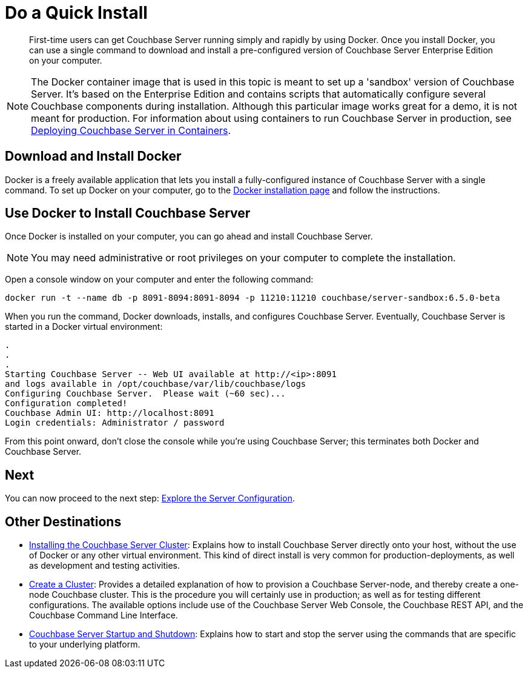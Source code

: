= Do a Quick Install

[abstract]
First-time users can get Couchbase Server running simply and rapidly by using Docker.
Once you install Docker, you can use a single command to download and install a pre-configured version of Couchbase Server Enterprise Edition on your computer.

NOTE: The Docker container image that is used in this topic is meant to set up a 'sandbox' version of Couchbase Server.
It's based on the Enterprise Edition and contains scripts that automatically configure several Couchbase components during installation.
Although this particular image works great for a demo, it is not meant for production.
For information about using containers to run Couchbase Server in production, see xref:install:running-couchbase-in-containers.adoc[Deploying Couchbase Server in Containers].

[#initialize-cluster-web-console]
== Download and Install Docker

Docker is a freely available application that lets you install a fully-configured instance of Couchbase Server with a single command.
To set up Docker on your computer, go to the https://www.docker.com/get-docker[Docker installation page^] and follow the instructions.

== Use Docker to Install Couchbase Server

Once Docker is installed on your computer, you can go ahead and install Couchbase Server.

NOTE: You may need administrative or root privileges on your computer to complete the installation.

Open a console window on your computer and enter the following command:

----
docker run -t --name db -p 8091-8094:8091-8094 -p 11210:11210 couchbase/server-sandbox:6.5.0-beta
----

When you run the command, Docker downloads, installs, and configures Couchbase Server.
Eventually, Couchbase Server is started in a Docker virtual environment:

----
.
.
.
Starting Couchbase Server -- Web UI available at http://<ip>:8091
and logs available in /opt/couchbase/var/lib/couchbase/logs
Configuring Couchbase Server.  Please wait (~60 sec)...
Configuration completed!
Couchbase Admin UI: http://localhost:8091
Login credentials: Administrator / password
----

From this point onward, don't close the console while you're using Couchbase Server; this terminates both Docker and Couchbase Server.

== Next

You can now proceed to the next step: xref:look-at-the-results.adoc[Explore the Server Configuration].

== Other Destinations

* xref:install:install-intro.adoc[Installing the Couchbase Server Cluster]: Explains how to install Couchbase Server directly onto your host, without the use of Docker or any other virtual environment.
This kind of direct install is very common for production-deployments, as well as development and testing activities.
* xref:manage:manage-nodes/create-cluster.adoc[Create a Cluster]: Provides a detailed explanation of how to provision a Couchbase Server-node, and thereby create a one-node Couchbase cluster.
This is the procedure you will certainly use in production; as well as for testing different configurations.
The available options include use of the Couchbase Server Web Console, the Couchbase REST API, and the Couchbase Command Line Interface.
* xref:install:startup-shutdown.adoc[Couchbase Server Startup and Shutdown]: Explains how to start and stop the server using the commands that are specific to your underlying platform.
